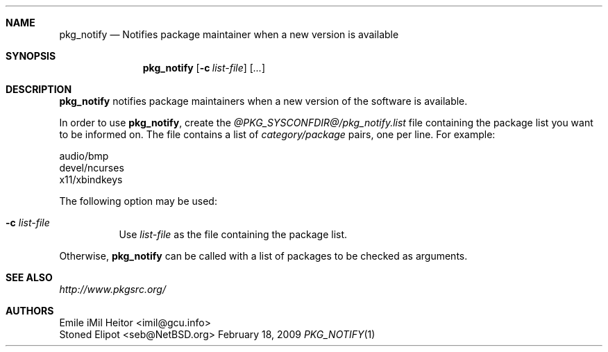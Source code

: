 .\" $NetBSD: pkg_notify.1,v 1.2 2009/02/19 09:41:39 wiz Exp $
.\"
.\" Copyright (c) 2009 Emile "iMil" Heitor <imil@gcu.info>
.\" All rights reserved.
.\"
.\" Redistribution and use in source and binary forms, with or without
.\" modification, are permitted provided that the following conditions
.\" are met:
.\" 1. Redistributions of source code must retain the above copyright
.\"    notice, this list of conditions and the following disclaimer.
.\" 2. Redistributions in binary form must reproduce the above copyright
.\"    notice, this list of conditions and the following disclaimer in the
.\"    documentation and/or other materials provided with the distribution.
.\"
.\" THIS SOFTWARE IS PROVIDED BY THE AUTHOR AND CONTRIBUTORS ``AS IS'' AND
.\" ANY EXPRESS OR IMPLIED WARRANTIES, INCLUDING, BUT NOT LIMITED TO, THE
.\" IMPLIED WARRANTIES OF MERCHANTABILITY AND FITNESS FOR A PARTICULAR PURPOSE
.\" ARE DISCLAIMED.  IN NO EVENT SHALL THE AUTHOR OR CONTRIBUTORS BE LIABLE
.\" FOR ANY DIRECT, INDIRECT, INCIDENTAL, SPECIAL, EXEMPLARY, OR CONSEQUENTIAL
.\" DAMAGES (INCLUDING, BUT NOT LIMITED TO, PROCUREMENT OF SUBSTITUTE GOODS
.\" OR SERVICES; LOSS OF USE, DATA, OR PROFITS; OR BUSINESS INTERRUPTION)
.\" HOWEVER CAUSED AND ON ANY THEORY OF LIABILITY, WHETHER IN CONTRACT, STRICT
.\" LIABILITY, OR TORT (INCLUDING NEGLIGENCE OR OTHERWISE) ARISING IN ANY WAY
.\" OUT OF THE USE OF THIS SOFTWARE, EVEN IF ADVISED OF THE POSSIBILITY OF
.\" SUCH DAMAGE.
.\"
.Dd February 18, 2009
.Dt PKG_NOTIFY 1
.Sh NAME
.Nm pkg_notify
.Nd Notifies package maintainer when a new version is available
.Sh SYNOPSIS
.Nm
.Op Fl c Ar list-file
.Op Ar ...
.Sh DESCRIPTION
.Nm
notifies package maintainers when a new version of the software
is available.
.Pp
In order to use
.Nm ,
create the
.Pa @PKG_SYSCONFDIR@/pkg_notify.list
file containing the package list you want to be informed on.
The file contains a list of
.Pa category/package
pairs, one per line.
For example:
.Pp
.Bd -literal -offset 0
audio/bmp
devel/ncurses
x11/xbindkeys
.Ed
.Pp
The following option may be used:
.Bl -tag -width Ds
.It Fl c Ar list-file
Use
.Ar list-file
as the file containing the package list.
.El
.Pp
Otherwise,
.Nm
can be called with a list of packages to be checked as arguments.
.El
.Sh SEE ALSO
.Pa http://www.pkgsrc.org/
.Sh AUTHORS
.An Emile "iMil" Heitor Aq imil@gcu.info
.An Stoned Elipot Aq seb@NetBSD.org
